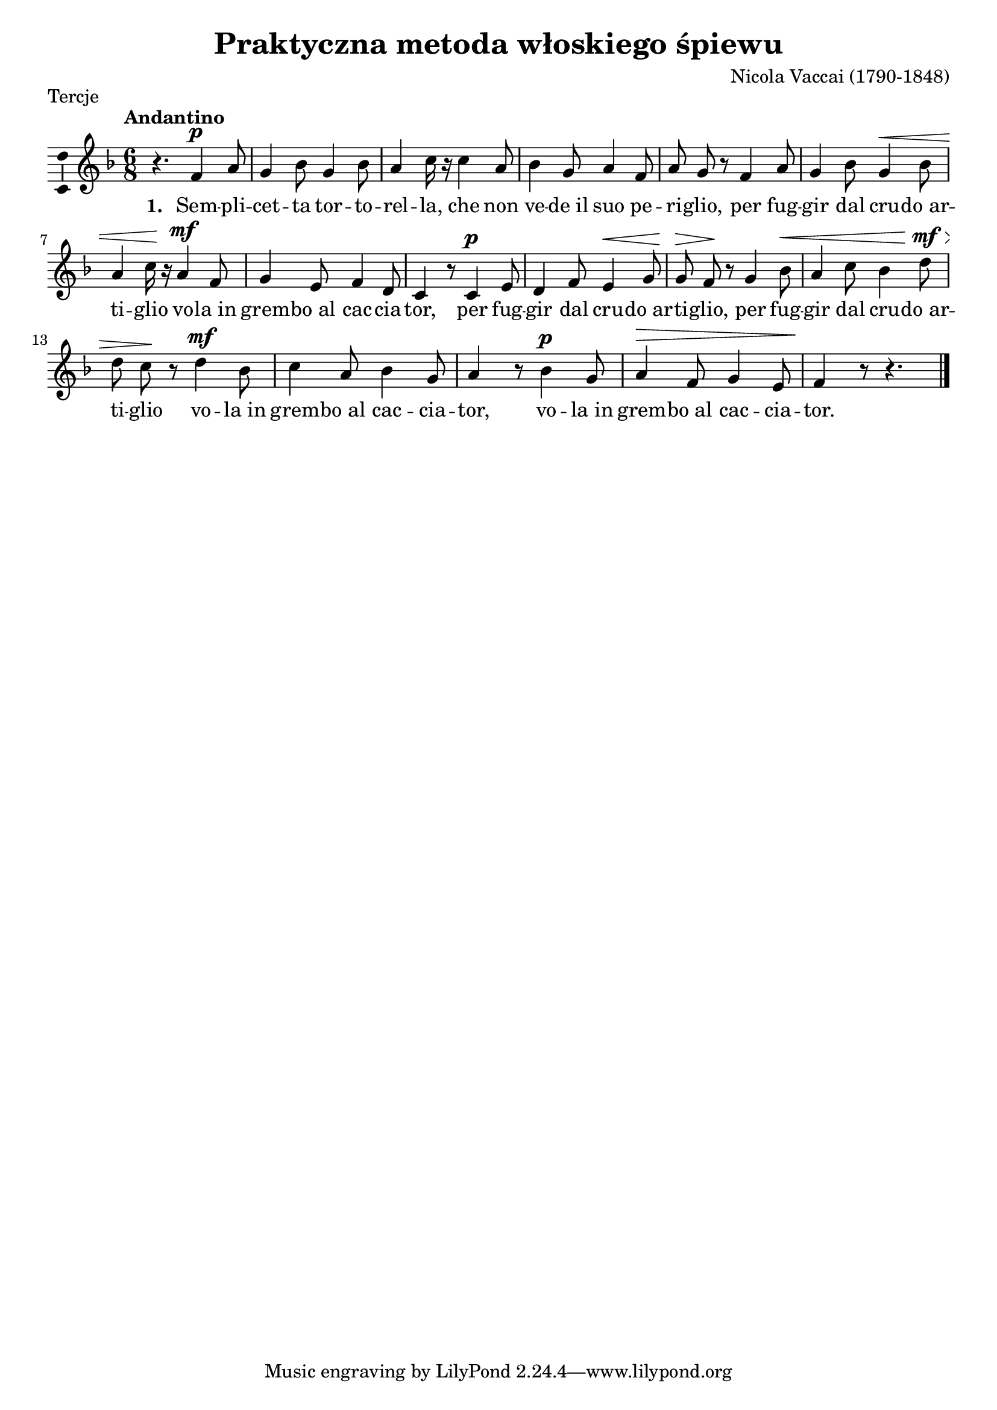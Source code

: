 \version "2.12.3"
\pointAndClickOff
\header	{
  title = "Praktyczna metoda włoskiego śpiewu"
  composer = "Nicola Vaccai (1790-1848)"
  piece = Tercje
}
commonprops = {
  \autoBeamOff
  \tempo Andantino 4=90
  \set Score.tempoHideNote = ##t
  \key f \major
  \time 6/8
}
%--------------------------------MELODY--------------------------------
melody = \relative f' {
  r4. f4^\p a8 | g4 bes8 g4 bes8 | a4 c16 r16
  c4 a8 | bes4 g8 a4 f8 | a8 g8 r8
  % 5: per fuggir
  f4 a8 | g4 bes8 g4^\< bes8 | a4 c16\! r16
  a4^\mf f8 | g4 e8 f4 d8 | c4 r8
  % 9: per fuggir 
  c4^\p e8 | d4 f8 e4^\< g8 | g8\!\> f8\! r8
  g4 bes8^\< | a4 c8 bes4 d8^\mf^\> | d8 c8\! r8
  % 13: vola in grembo
  d4^\mf bes8 | c4 a8 bes4 g8 | a4 r8
  bes4^\p g8 | a4^\> f8 g4 e8 | f4\! r8 r4. \bar "|."
}
akordy = \chordmode {

}
%--------------------------------LYRICS--------------------------------
text =  \lyricmode {
  \set stanza = "1. "
  Sem -- pli -- | cet -- ta tor -- to -- | rel -- la,
  che non | ve -- de_il suo pe -- | ri -- glio,
  per fug -- | gir dal cru -- do_ar -- | ti -- glio
  vo -- la_in | grem -- bo_al_ -- cac -- cia -- | tor,
  per fug -- | gir dal cru -- do_ar -- | ti -- glio,
  per fug -- | gir dal cru -- do_ar -- | ti -- glio
  vo -- la_in | grem -- bo_al_ -- cac -- cia -- | tor,
  vo -- la_in | grem -- bo_al_ -- cac -- cia -- | tor.
}
stanzas = \markup {
}
%--------------------------------ALL-FILE VARIABLE--------------------------------

mainstructure = {
  <<
    \new ChordNames { \germanChords \akordy }
    \new Staff {
      \clef treble
      \new Voice = solovoice {
        \commonprops
        \set Voice.midiInstrument = "clarinet"
        \melody
      }
    }
    \new Lyrics = solovoicelyrics \lyricsto solovoice \text
  >>
}

%---------------------------------MIDI---------------------------------
\score {
  \unfoldRepeats \mainstructure
  \midi {
    \context {
      \Staff \remove "Staff_performer"
    }
    \context {
      \Voice
      \consists "Staff_performer"
    }
  }
}

%--------------------------------LAYOUT--------------------------------
\score {
  \mainstructure
  \header {
    piece = Tercje
  }
  \layout {
    indent = 0\cm
    \context {
      \Staff \consists "Ambitus_engraver"
    }
  }
}

\stanzas
